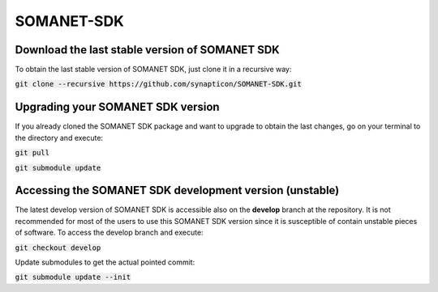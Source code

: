 SOMANET-SDK
===========

Download the last stable version of SOMANET SDK
-----------------------------------------------

To obtain the last stable version of SOMANET SDK, just clone it in a recursive way:

:code:`git clone --recursive https://github.com/synapticon/SOMANET-SDK.git`


Upgrading your SOMANET SDK version
----------------------------------

If you already cloned the SOMANET SDK package and want to upgrade to obtain the last changes, go on your terminal to the directory and execute:

:code:`git pull`

:code:`git submodule update`


Accessing the SOMANET SDK development version (unstable)
--------------------------------------------------------

The latest develop version of SOMANET SDK is accessible also on the **develop** branch at the repository. It is not recommended for most of the users to use this SOMANET SDK version since it is susceptible of contain unstable pieces of software. To access the develop branch and execute:

:code:`git checkout develop`

Update submodules to get the actual pointed commit:

:code:`git submodule update --init`
                    

